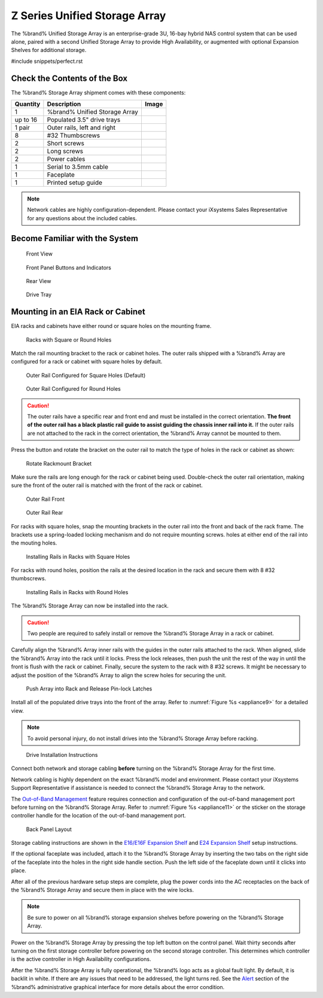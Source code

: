 .. index:: Z Series Unified Storage Array

.. _Z Series Unified Storage Array:


Z Series Unified Storage Array
------------------------------

The %brand% Unified Storage Array is an enterprise-grade 3U, 16-bay
hybrid NAS control system that can be used alone, paired with a second
Unified Storage Array to provide High Availability, or augmented with
optional Expansion Shelves for additional storage.


#include snippets/perfect.rst


Check the Contents of the Box
~~~~~~~~~~~~~~~~~~~~~~~~~~~~~

The %brand% Storage Array shipment comes with these components:

.. tabularcolumns:: |>{\RaggedRight}p{\dimexpr 0.2\linewidth-2\tabcolsep}
                    |>{\RaggedRight}p{\dimexpr 0.4\linewidth-2\tabcolsep}
                    |>{\RaggedRight}p{\dimexpr 0.4\linewidth-2\tabcolsep}|

.. table: Package Contents
   :class: longtable

+------------+------------------------------------------+-----------------------------------------+
| Quantity   | Description                              | Image                                   |
+============+==========================================+=========================================+
| 1          | %brand% Unified Storage Array            | .. image:: images/truenas_appliance.png |
+------------+------------------------------------------+-----------------------------------------+
| up to 16   | Populated 3.5" drive trays               | .. image:: images/tn_drive_trays.jpg    |
+------------+------------------------------------------+-----------------------------------------+
| 1 pair     | Outer rails, left and right              | .. image:: images/tn_rails.jpg          |
+------------+------------------------------------------+-----------------------------------------+
| 8          | #32 Thumbscrews                          | .. image:: images/tn_thumbscrews1.png   |
|            |                                          |    :width: 5%                           |
+------------+------------------------------------------+-----------------------------------------+
| 2          | Short screws                             | .. image:: images/tn_shortscrew.png     |
|            |                                          |    :width: 5%                           |
+------------+------------------------------------------+-----------------------------------------+
| 2          | Long screws                              | .. image:: images/tn_longscrew.png      |
|            |                                          |    :width: 7%                           |
+------------+------------------------------------------+-----------------------------------------+
| 2          | Power cables                             | .. image:: images/tn_power_cable.png    |
|            |                                          |    :width: 10%                          |
+------------+------------------------------------------+-----------------------------------------+
| 1          | Serial to 3.5mm cable                    | .. image:: images/tn_serialcable.png    |
|            |                                          |    :width: 10%                          |
+------------+------------------------------------------+-----------------------------------------+
| 1          | Faceplate                                | .. image:: images/tn_bezel.png          |
+------------+------------------------------------------+-----------------------------------------+
| 1          | Printed setup guide                      | .. image:: images/tn_setupguide.png     |
+------------+------------------------------------------+-----------------------------------------+


.. note:: Network cables are highly configuration-dependent. Please
   contact your iXsystems Sales Representative for any questions about
   the included cables.

.. note: Unused drive bays must be populated with drive tray blanks to
   maintain proper airflow.


Become Familiar with the System
~~~~~~~~~~~~~~~~~~~~~~~~~~~~~~~

.. figure:: images/tn_appliance_front_view.jpg

   Front View


.. figure:: images/tn_appliance_front_panel.jpg

   Front Panel Buttons and Indicators


.. figure:: images/tn_appliance_rear_view.jpg

   Rear View


.. figure:: images/tn_drive_tray.jpg

   Drive Tray


Mounting in an EIA Rack or Cabinet
~~~~~~~~~~~~~~~~~~~~~~~~~~~~~~~~~~

EIA racks and cabinets have either round or square holes on the
mounting frame.

.. figure:: images/tn_rack_holes.png

   Racks with Square or Round Holes


Match the rail mounting bracket to the rack or cabinet holes. The
outer rails shipped with a %brand% Array are configured for a rack or
cabinet with square holes by default.


.. figure:: images/tn_rails_square.png

   Outer Rail Configured for Square Holes (Default)


.. figure:: images/tn_rails_round.png

   Outer Rail Configured for Round Holes


.. caution:: The outer rails have a specific rear and front end and
   must be installed in the correct orientation. **The front of the
   outer rail has a black plastic rail guide to assist guiding the
   chassis inner rail into it.** If the outer rails are not attached
   to the rack in the correct orientation, the %brand% Array cannot be
   mounted to them.


Press the button and rotate the bracket on the outer rail to match the
type of holes in the rack or cabinet as shown:


.. figure:: images/tn_rotate_bracket.png

   Rotate Rackmount Bracket


Make sure the rails are long enough for the rack or cabinet being
used. Double-check the outer rail orientation, making sure the front
of the outer rail is matched with the front of the rack or cabinet.


.. figure:: images/tn_rail_front.png

   Outer Rail Front


.. figure:: images/tn_rail_rear.png

   Outer Rail Rear


For racks with square holes, snap the mounting brackets in the outer
rail into the front and back of the rack frame. The brackets use a
spring-loaded locking mechanism and do not require mounting screws.
holes at either end of the rail into the mouting holes.


.. figure:: images/tn_rack_square_holes.png

   Installing Rails in Racks with Square Holes


For racks with round holes, position the rails at the desired location
in the rack and secure them with 8 #32 thumbscrews.


.. figure:: images/tn_rack_round_holes.png

   Installing Rails in Racks with Round Holes


The %brand% Storage Array can now be installed into the rack.

.. caution:: Two people are required to safely install or remove the
   %brand% Storage Array in a rack or cabinet.


Carefully align the %brand% Array inner rails with the guides in the
outer rails attached to the rack. When aligned, slide the %brand%
Array into the rack until it locks. Press the lock releases, then push
the unit the rest of the way in until the front is flush with the rack
or cabinet. Finally, secure the system to the rack with 8 #32 screws.
It might be necessary to adjust the position of the %brand% Array to
align the screw holes for securing the unit.


.. _appliance8:

.. figure:: images/tn_rack_and_release_locks.png

   Push Array into Rack and Release Pin-lock Latches


.. index:: Install Drive Trays into a TrueNAS Array

Install all of the populated drive trays into the front of the array.
Refer to
:numref:`Figure %s <appliance9>`
for a detailed view.

.. note:: To avoid personal injury, do not install drives into the
   %brand% Storage Array before racking.


.. _appliance9:

.. figure:: images/tn_install_drive_tray.jpg

   Drive Installation Instructions


Connect both network and storage cabling **before** turning on the
%brand% Storage Array for the first time.

Network cabling is highly dependent on the exact %brand% model and
environment. Please contact your iXsystems Support Representative if
assistance is needed to connect the %brand% Storage Array to the
network.

The
`Out-of-Band Management
<https://support.ixsystems.com/truenasguide/truenas.html#out-of-band-management>`__
feature requires connection and configuration of the out-of-band
management port before turning on the %brand% Storage Array. Refer to
:numref:`Figure %s <appliance11>`
or the sticker on the storage controller handle for the location of
the out-of-band management port.


.. _appliance11:

.. figure:: images/tn_appliance_back_panel_left.jpg

   Back Panel Layout


Storage cabling instructions are shown in the
`E16/E16F Expansion Shelf
<https://support.ixsystems.com/truenasguide/tn_hardware.html#e16-e16f-expansion-shelf>`__
and
`E24 Expansion Shelf
<https://support.ixsystems.com/truenasguide/tn_hardware.html#e24-expansion-shelf>`__
setup instructions.


.. index:: Attach the %brand% Faceplate

If the optional faceplate was included, attach it to the %brand%
Storage Array by inserting the two tabs on the right side of the
faceplate into the holes in the right side handle section. Push the
left side of the faceplate down until it clicks into place.


.. index:: Plug in and Power on your %brand% array

After all of the previous hardware setup steps are complete, plug the
power cords into the AC receptacles on the back of the %brand%
Storage Array and secure them in place with the wire locks.


.. note:: Be sure to power on all %brand% storage expansion shelves
   before powering on the %brand% Storage Array.

Power on the %brand% Storage Array by pressing the top left button
on the control panel. Wait thirty seconds after turning on the first
storage controller before powering on the second storage controller.
This determines which controller is the active controller in High
Availability configurations.

After the %brand% Storage Array is fully operational, the %brand%
logo acts as a global fault light. By default, it is backlit in white.
If there are any issues that need to be addressed, the light turns
red. See the
`Alert
<https://support.ixsystems.com/truenasguide/tn_options.html#alert>`__
section of the %brand% administrative graphical interface for more
details about the error condition.
